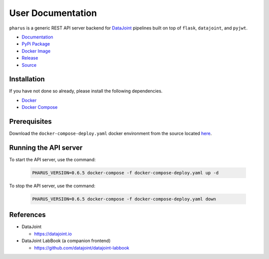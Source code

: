 User Documentation
==================

``pharus`` is a generic REST API server backend for `DataJoint <https://datajoint.io>`_ pipelines built on top of ``flask``, ``datajoint``, and ``pyjwt``.

- `Documentation <https://datajoint.github.io/pharus>`_
- `PyPi Package <https://pypi.org/project/pharus/>`_
- `Docker Image <https://hub.docker.com/r/datajoint/pharus>`_
- `Release <https://github.com/datajoint/pharus/releases/latest>`_
- `Source <https://github.com/datajoint/pharus>`_

Installation
------------

If you have not done so already, please install the following dependencies.

- `Docker <https://docs.docker.com/get-docker/>`_
- `Docker Compose <https://docs.docker.com/compose/install/>`_

Prerequisites
-------------

Download the ``docker-compose-deploy.yaml`` docker environment from the source located `here <https://github.com/datajoint/pharus/releases/latest/download/docker-compose-deploy.yaml>`_.

Running the API server
----------------------

To start the API server, use the command:

    .. code-block:: bash

        PHARUS_VERSION=0.6.5 docker-compose -f docker-compose-deploy.yaml up -d

To stop the API server, use the command:

    .. code-block:: bash

        PHARUS_VERSION=0.6.5 docker-compose -f docker-compose-deploy.yaml down

References
----------

- DataJoint

  - https://datajoint.io

- DataJoint LabBook (a companion frontend)
  
  - https://github.com/datajoint/datajoint-labbook

